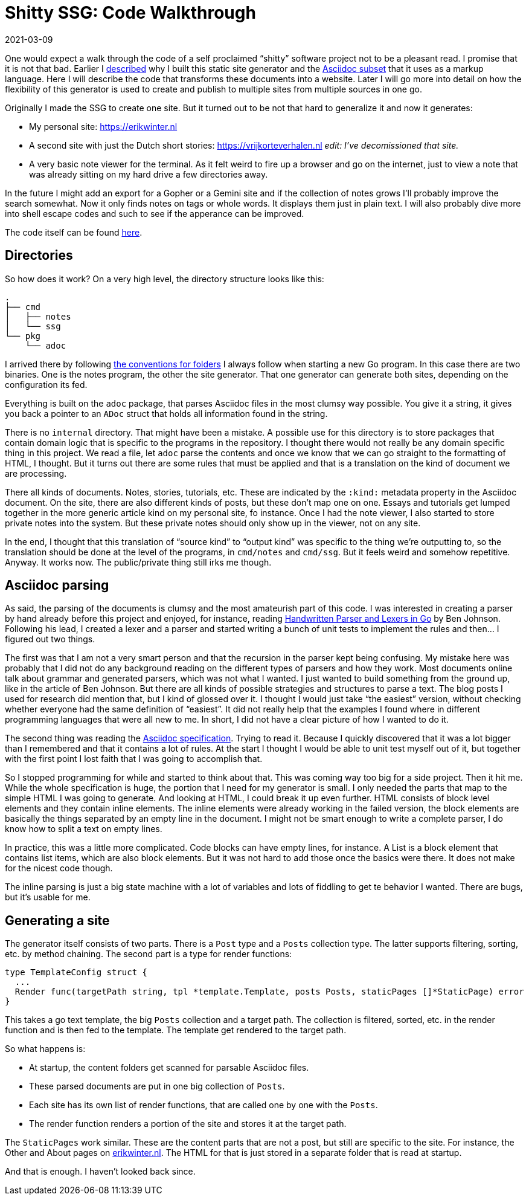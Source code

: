 = Shitty SSG: Code Walkthrough
2021-03-09
:tags: go, asciidoc, public, en

One would expect a walk through the code of a self proclaimed “shitty” software project not to be a pleasant read. I promise that it is not that bad. Earlier I https://erikwinter.nl/articles/2020/why-i-built-my-own-shitty-static-site-generator/[described] why I built this static site generator and the https://erikwinter.nl/articles/2020/a-tiny-subset-of-asciidoc-for-blogging/[Asciidoc subset] that it uses as a markup language. Here I will describe the code that transforms these documents into a website. Later I will go more into detail on how the flexibility of this generator is used to create and publish to multiple sites from multiple sources in one go.

Originally I made the SSG to create one site. But it turned out to be not that hard to generalize it and now it generates:

* My personal site: https://erikwinter.nl[https://erikwinter.nl]
* A second site with just the Dutch short stories: https://vrijkorteverhalen.nl _edit: I’ve decomissioned that site._
* A very basic note viewer for the terminal. As it felt weird to fire up a browser and go on the internet, just to view a note that was already sitting on my hard drive a few directories away.

In the future I might add an export for a Gopher or a Gemini site and if the collection of notes grows I’ll probably improve the search somewhat. Now it only finds notes on tags or whole words. It displays them just in plain text. I will also probably dive more into shell escape codes and such to see if the apperance can be improved. 

The code itself can be found https://ewintr.nl/shitty-ssg[here].

== Directories

So how does it work? On a very high level, the directory structure looks like this:

----
.
├── cmd
│   ├── notes
│   └── ssg
└── pkg
    └── adoc
----

I arrived there by following https://erikwinter.nl/notes/2021/my-default-golang-directory-structure/[the conventions for folders] I always follow when starting a new Go program. In this case there are two binaries. One is the notes program, the other the site generator. That one generator can generate both sites, depending on the configuration its fed.

Everything is built on the `adoc` package, that parses Asciidoc files in the most clumsy way possible. You give it a string, it gives you back a pointer to an `ADoc` struct that holds all information found in the string.

There is no `internal` directory. That might have been a mistake. A possible use for this directory is to store packages that contain domain logic that is specific to the programs in the repository. I thought there would not really be any domain specific thing in this project. We read a file, let `adoc` parse the contents and once we know that we can go straight to the formatting of HTML, I thought. But it turns out there are some rules that must be applied and that is a translation on the kind of document we are processing.

There all kinds of documents. Notes, stories, tutorials, etc. These are indicated by the `:kind:` metadata property in the Asciidoc document. On the site, there are also different kinds of posts, but these don’t map one on one. Essays and tutorials get lumped together in the more generic article kind on my personal site, fo instance. Once I had the note viewer, I also started to store private notes into the system. But these private notes should only show up in the viewer, not on any site.

In the end, I thought that this translation of “source kind” to “output kind” was specific to the thing we’re outputting to, so the translation should be done at the level of the programs, in `cmd/notes` and `cmd/ssg`. But it feels weird and somehow repetitive. Anyway. It works now. The public/private thing still irks me though.

== Asciidoc parsing

As said, the parsing of the documents is clumsy and the most amateurish part of this code. I was interested in creating a parser by hand already before this project and enjoyed, for instance, reading https://blog.gopheracademy.com/advent-2014/parsers-lexers/[Handwritten Parser and Lexers in Go] by Ben Johnson. Following his lead, I created a lexer and a parser and started writing a bunch of unit tests to implement the rules and then... I figured out two things. 

The first was that I am not a very smart person and that the recursion in the parser kept being confusing. My mistake here was probably that I did not do any background reading on the different types of parsers and how they work. Most documents online talk about grammar and generated parsers, which was not what I wanted. I just wanted to build something from the ground up, like in the article of Ben Johnson. But there are all kinds of possible strategies and structures to parse a text. The blog posts I used for research did mention that, but I kind of glossed over it. I thought I would just take “the easiest” version, without checking whether everyone had the same definition of “easiest”. It did not really help that the examples I found where in different programming languages that were all new to me. In short, I did not have a clear picture of how I wanted to do it.

The second thing was reading the https://asciidoc.org/userguide.html#_text_formatting[Asciidoc specification]. Trying to read it. Because I quickly discovered that it was a lot bigger than I remembered and that it contains a lot of rules. At the start I thought I would be able to unit test myself out of it, but together with the first point I lost faith that I was going to accomplish that.

So I stopped programming for while and started to think about that. This was coming way too big for a side project. Then it hit me. While the whole specification is huge, the portion that I need for my generator is small. I only needed the parts that map to the simple HTML I was going to generate. And looking at HTML, I could break it up even further. HTML consists of block level elements and they contain inline elements. The inline elements were already working in the failed version, the block elements are basically the things separated by an empty line in the document. I might not be smart enough to write a complete parser, I do know how to split a text on empty lines. 

In practice, this was a little more complicated. Code blocks can have empty lines, for instance. A List is a block element that contains list items, which are also block elements. But it was not hard to add those once the basics were there. It does not make for the nicest code though.

The inline parsing is just a big state machine with a lot of variables and lots of fiddling to get te behavior I wanted. There are bugs, but it’s usable for me.

== Generating a site

The generator itself consists of two parts. There is a `Post` type and a `Posts` collection type. The latter supports filtering, sorting, etc. by method chaining. The second part is a type for render functions:

----
type TemplateConfig struct {
  ...
  Render func(targetPath string, tpl *template.Template, posts Posts, staticPages []*StaticPage) error
}
----

This takes a go text template, the big `Posts` collection and a target path. The collection is filtered, sorted, etc. in the render function and is then fed to the template. The template get rendered to the target path.

So what happens is:

* At startup, the content folders get scanned for parsable Asciidoc files.
* These parsed documents are put in one big collection of `Posts`.
* Each site has its own list of render functions, that are called one by one with the `Posts`.
* The render function renders a portion of the site and stores it at the target path.

The `StaticPages` work similar. These are the content parts that are not a post, but still are specific to the site. For instance, the Other and About pages on https://erikwinter.nl[erikwinter.nl]. The HTML for that is just stored in a separate folder that is read at startup. 

And that is enough. I haven’t looked back since.
